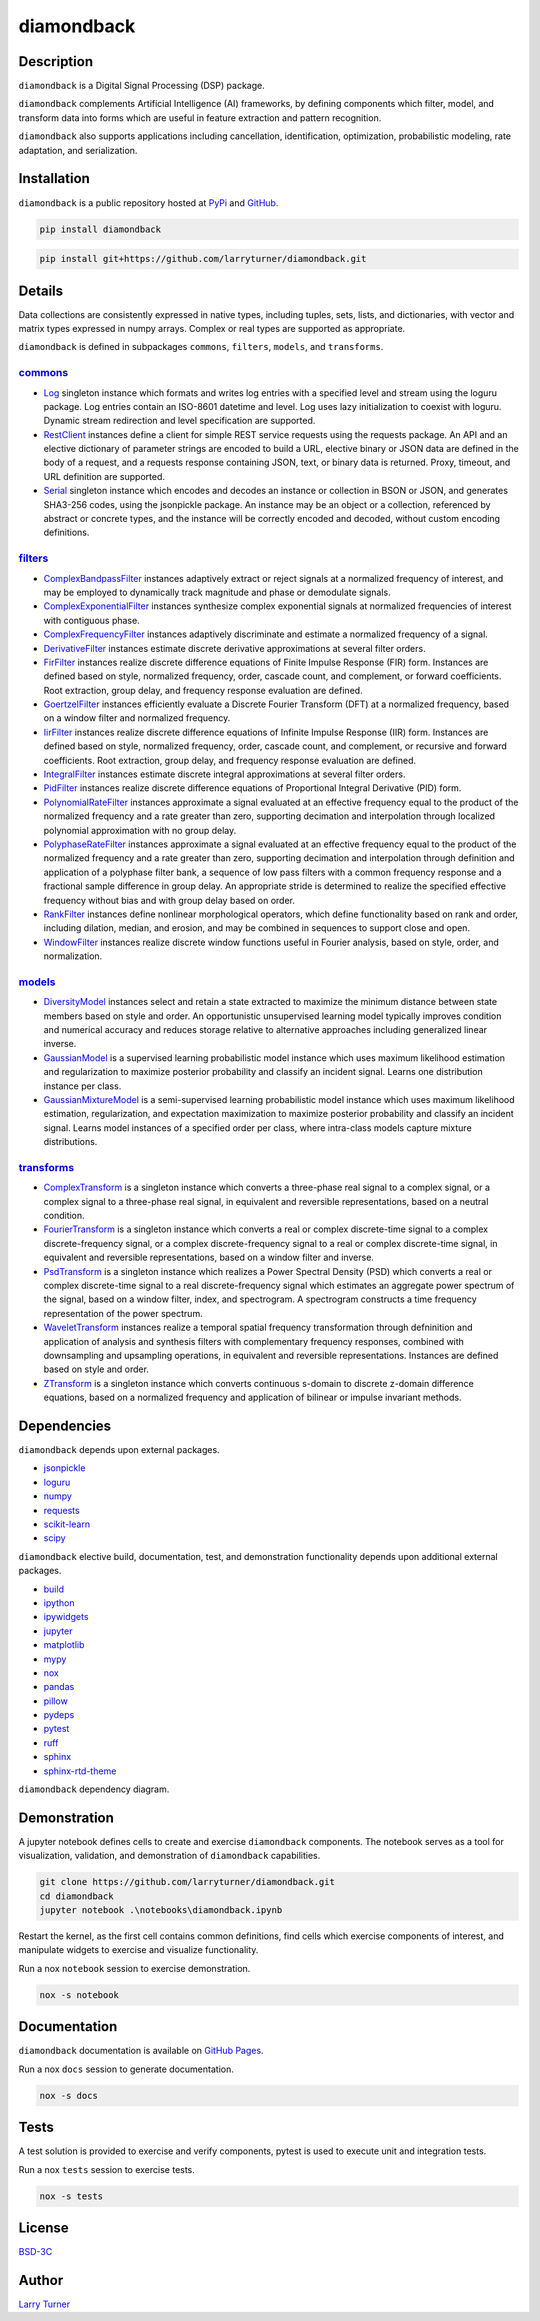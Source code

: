 diamondback
===========

.. image:: https://img.shields.io/pypi/pyversions/diamondback.svg?color=steelblue
    :target: https://www.python.org/
.. image:: https://img.shields.io/pypi/v/diamondback.svg?label=pypi&color=midnightblue
    :target: https://pypi.org/project/diamondback
.. image:: https://img.shields.io/badge/admin-nox-orangered
    :target: https://pypi.org/project/nox/
.. image:: https://img.shields.io/badge/doc-sphinx-royalblue
    :target: https://pypi.org/project/sphinx/
.. image:: https://img.shields.io/badge/test-pytest-forestgreen
    :target: https://pypi.org/project/pytest/
.. image:: https://img.shields.io/github/license/larryturner/diamondback?color=darkslategray
    :target: https://github.com/larryturner/diamondback/blob/master/LICENSE

Description
~~~~~~~~~~~

``diamondback`` is a Digital Signal Processing (DSP) package.

``diamondback`` complements Artificial Intelligence (AI) frameworks, by defining
components which filter, model, and transform data into forms which are
useful in feature extraction and pattern recognition.

``diamondback`` also supports applications including cancellation, identification,
optimization, probabilistic modeling, rate adaptation, and serialization.

Installation
~~~~~~~~~~~~

``diamondback`` is a public repository hosted at `PyPi <https://pypi.org/project/diamondback>`_ and `GitHub <https://github.com/larryturner/diamondback>`_.

.. code-block:: bash

    pip install diamondback

.. code-block:: bash

    pip install git+https://github.com/larryturner/diamondback.git

Details
~~~~~~~

Data collections are consistently expressed in native types, including tuples, sets,
lists, and dictionaries, with vector and matrix types expressed in numpy arrays.
Complex or real types are supported as appropriate.

``diamondback`` is defined in subpackages ``commons``, ``filters``, ``models``, and
``transforms``.

`commons <https://larryturner.github.io/diamondback/diamondback.commons>`_
^^^^^^^^^^^^^^^^^^^^^^^^^^^^^^^^^^^^^^^^^^^^^^^^^^^^^^^^^^^^^^^^^^^^^^^^^^

-   `Log <https://larryturner.github.io/diamondback/diamondback.commons#diamondback-commons-log-module>`_
    singleton instance which formats and writes log entries with a specified
    level and stream using the loguru package. Log entries contain an ISO-8601
    datetime and level.  Log uses lazy initialization to coexist with loguru.
    Dynamic stream redirection and level specification are supported.

-   `RestClient <https://larryturner.github.io/diamondback/diamondback.commons#diamondback-commons-rest-client-module>`_
    instances define a client for simple REST service requests using the
    requests package.  An API and an elective dictionary of parameter strings
    are encoded to build a URL, elective binary or JSON data are defined in the
    body of a request, and a requests response containing JSON, text, or binary
    data is returned.  Proxy, timeout, and URL definition are supported.

-   `Serial <https://larryturner.github.io/diamondback/diamondback.commons#diamondback-commons-serial-module>`_
    singleton instance which encodes and decodes an instance or collection in
    BSON or JSON, and generates SHA3-256 codes, using the jsonpickle package.
    An instance may be an object or a collection, referenced by abstract or
    concrete types, and the instance will be correctly encoded and decoded,
    without custom encoding definitions.

`filters <https://larryturner.github.io/diamondback/diamondback.filters>`_
^^^^^^^^^^^^^^^^^^^^^^^^^^^^^^^^^^^^^^^^^^^^^^^^^^^^^^^^^^^^^^^^^^^^^^^^^^

-   `ComplexBandpassFilter <https://larryturner.github.io/diamondback/diamondback.filters#diamondback-filters-complex-bandpass-filter-module>`_
    instances adaptively extract or reject signals at a normalized
    frequency of interest, and may be employed to dynamically track
    magnitude and phase or demodulate signals.

-   `ComplexExponentialFilter <https://larryturner.github.io/diamondback/diamondback.filters#diamondback-filters-complex-exponential-filter-module>`_
    instances synthesize complex exponential signals at normalized
    frequencies of interest with contiguous phase.

-   `ComplexFrequencyFilter <https://larryturner.github.io/diamondback/diamondback.filters#diamondback-filters-complex-frequency-filter-module>`_
    instances adaptively discriminate and estimate a normalized frequency
    of a signal.

-   `DerivativeFilter <https://larryturner.github.io/diamondback/diamondback.filters#diamondback-filters-derivative-filter-module>`_
    instances estimate discrete derivative approximations at several
    filter orders.

-   `FirFilter <https://larryturner.github.io/diamondback/diamondback.filters#diamondback-filters-fir-filter-module>`_
    instances realize discrete difference equations of Finite Impulse
    Response (FIR) form. Instances are defined based on style,
    normalized frequency, order, cascade count, and complement, or
    forward coefficients. Root extraction, group delay, and frequency
    response evaluation are defined.

-   `GoertzelFilter <https://larryturner.github.io/diamondback/diamondback.filters#diamondback-filters-goertzel-filter-module>`_
    instances efficiently evaluate a Discrete Fourier Transform (DFT)
    at a normalized frequency, based on a window filter and normalized
    frequency.

-   `IirFilter <https://larryturner.github.io/diamondback/diamondback.filters#diamondback-filters-iir-filter-module>`_
    instances realize discrete difference equations of Infinite Impulse
    Response (IIR) form. Instances are defined based on style,
    normalized frequency, order, cascade count, and complement, or recursive
    and forward coefficients. Root extraction, group delay, and frequency
    response evaluation are defined.

-   `IntegralFilter <https://larryturner.github.io/diamondback/diamondback.filters#diamondback-filters-integral-filter-module>`_
    instances estimate discrete integral approximations at several filter
    orders.

-   `PidFilter <https://larryturner.github.io/diamondback/diamondback.filters#diamondback-filters-pid-filter-module>`_
    instances realize discrete difference equations of Proportional
    Integral Derivative (PID) form.

-   `PolynomialRateFilter <https://larryturner.github.io/diamondback/diamondback.filters#diamondback-filters-polynomial-rate-filter-module>`_
    instances approximate a signal evaluated at an effective frequency
    equal to the product of the normalized frequency and a rate greater
    than zero, supporting decimation and interpolation through localized
    polynomial approximation with no group delay.

-   `PolyphaseRateFilter <https://larryturner.github.io/diamondback/diamondback.filters#diamondback-filters-polyphase-rate-filter-module>`_
    instances approximate a signal evaluated at an effective frequency
    equal to the product of the normalized frequency and a rate greater
    than zero, supporting decimation and interpolation through
    definition and application of a polyphase filter bank, a sequence
    of low pass filters with a common frequency response and a fractional
    sample difference in group delay. An appropriate stride is determined
    to realize the specified effective frequency without bias and with
    group delay based on order.

-   `RankFilter <https://larryturner.github.io/diamondback/diamondback.filters#diamondback-filters-rank-filter-module>`_
    instances define nonlinear morphological operators, which define
    functionality based on rank and order, including dilation, median,
    and erosion, and may be combined in sequences to support close and
    open.

-   `WindowFilter <https://larryturner.github.io/diamondback/diamondback.filters#diamondback-filters-window-filter-module>`_
    instances realize discrete window functions useful in Fourier
    analysis, based on style, order, and normalization.

`models <https://larryturner.github.io/diamondback/diamondback.models>`_
^^^^^^^^^^^^^^^^^^^^^^^^^^^^^^^^^^^^^^^^^^^^^^^^^^^^^^^^^^^^^^^^^^^^^^^^

-   `DiversityModel <https://larryturner.github.io/diamondback/diamondback.models#diamondback-models-diversity-model-module>`_
    instances select and retain a state extracted to maximize the minimum
    distance between state members based on style and order. An
    opportunistic unsupervised learning model typically improves condition
    and numerical accuracy and reduces storage relative to alternative
    approaches including generalized linear inverse.

-   `GaussianModel <https://larryturner.github.io/diamondback/diamondback.models#diamondback-models-gaussian-model-module>`_
    is a supervised learning probabilistic model instance which uses
    maximum likelihood estimation and regularization to maximize posterior
    probability and classify an incident signal.  Learns one distribution
    instance per class.

-   `GaussianMixtureModel <https://larryturner.github.io/diamondback/diamondback.models#diamondback-models-gaussian-mixture-model-module>`_
    is a semi-supervised learning probabilistic model instance which uses
    maximum likelihood estimation, regularization, and expectation
    maximization to maximize posterior probability and classify an incident
    signal.  Learns model instances of a specified order per class, where
    intra-class models capture mixture distributions.

`transforms <https://larryturner.github.io/diamondback/diamondback.transforms>`_
^^^^^^^^^^^^^^^^^^^^^^^^^^^^^^^^^^^^^^^^^^^^^^^^^^^^^^^^^^^^^^^^^^^^^^^^^^^^^^^^

-   `ComplexTransform <https://larryturner.github.io/diamondback/diamondback.transforms#diamondback-transforms-complex-transform-module>`_
    is a singleton instance which converts a three-phase real signal to a
    complex signal, or a complex signal to a three-phase real signal, in
    equivalent and reversible representations, based on a neutral
    condition.

-   `FourierTransform <https://larryturner.github.io/diamondback/diamondback.transforms#diamondback-transforms-fourier-transform-module>`_
    is a singleton instance which converts a real or complex
    discrete-time signal to a complex discrete-frequency signal, or a
    complex discrete-frequency signal to a real or complex discrete-time
    signal, in equivalent and reversible representations, based on a
    window filter and inverse.

-   `PsdTransform <https://larryturner.github.io/diamondback/diamondback.transforms#diamondback-transforms-psd-transform-module>`_
    is a singleton instance which realizes a Power Spectral Density (PSD)
    which converts a real or complex discrete-time signal to a real
    discrete-frequency signal which estimates an aggregate power spectrum
    of the signal, based on a window filter, index, and spectrogram.
    A spectrogram constructs a time frequency representation of the power
    spectrum.

-   `WaveletTransform <https://larryturner.github.io/diamondback/diamondback.transforms#diamondback-transforms-wavelet-transform-module>`_
    instances realize a temporal spatial frequency transformation through
    defninition and application of analysis and synthesis filters with
    complementary frequency responses, combined with downsampling and
    upsampling operations, in equivalent and reversible representations.
    Instances are defined based on style and order.

-   `ZTransform <https://larryturner.github.io/diamondback/diamondback.transforms#diamondback-transforms-z-transform-module>`_
    is a singleton instance which converts continuous s-domain to
    discrete z-domain difference equations, based on a normalized
    frequency and application of bilinear or impulse invariant methods.

Dependencies
~~~~~~~~~~~~

``diamondback`` depends upon external packages.

-   `jsonpickle <https://pypi.org/project/jsonpickle/>`_
-   `loguru <https://pypi.org/project/loguru/>`_
-   `numpy <https://pypi.org/project/numpy/>`_
-   `requests <https://pypi.org/project/requests/>`_
-   `scikit-learn <https://pypi.org/project/scikit-learn/>`_
-   `scipy <https://pypi.org/project/scipy/>`_

``diamondback`` elective build, documentation, test, and demonstration
functionality depends upon additional external packages.

-   `build <https://pypi.org/project/build/>`_
-   `ipython <https://pypi.org/project/ipython/>`_
-   `ipywidgets <https://pypi.org/project/ipywidgets/>`_
-   `jupyter <https://pypi.org/project/jupyter/>`_
-   `matplotlib <https://pypi.org/project/matplotlib/>`_
-   `mypy <https://pypi.org/project/mypy/>`_
-   `nox <https://pypi.org/project/nox/>`_
-   `pandas <https://pypi.org/project/pandas/>`_
-   `pillow <https://pypi.org/project/pillow/>`_
-   `pydeps <https://pypi.org/project/pydeps/>`_
-   `pytest <https://pypi.org/project/pytest/>`_
-   `ruff <https://pypi.org/project/ruff/>`_
-   `sphinx <https://pypi.org/project/sphinx/>`_
-   `sphinx-rtd-theme <https://pypi.org/project/sphinx-rtd-theme/>`_

``diamondback`` dependency diagram.

.. image:: https://larryturner.github.io/diamondback/dependencies-full.svg
    :target: https://larryturner.github.io/diamondback/dependencies-full.svg

Demonstration
~~~~~~~~~~~~~

A jupyter notebook defines cells to create and exercise ``diamondback`` components.
The notebook serves as a tool for visualization, validation, and demonstration
of ``diamondback`` capabilities.

.. code-block:: bash

    git clone https://github.com/larryturner/diamondback.git
    cd diamondback
    jupyter notebook .\notebooks\diamondback.ipynb

Restart the kernel, as the first cell contains common definitions, find cells
which exercise components of interest, and manipulate widgets to exercise and
visualize functionality.

Run a nox ``notebook`` session to exercise demonstration.

.. code-block:: bash

    nox -s notebook

Documentation
~~~~~~~~~~~~~

``diamondback`` documentation is available on `GitHub Pages <https://larryturner.github.io/diamondback/>`_.

Run a nox ``docs`` session to generate documentation.

.. code-block:: bash

    nox -s docs

Tests
~~~~~

A test solution is provided to exercise and verify components, pytest is
used to execute unit and integration tests.

Run a nox ``tests`` session to exercise tests.

.. code-block:: bash

    nox -s tests

License
~~~~~~~

`BSD-3C <https://github.com/larryturner/diamondback/blob/master/license>`_

Author
~~~~~~

`Larry Turner <https://github.com/larryturner>`_
